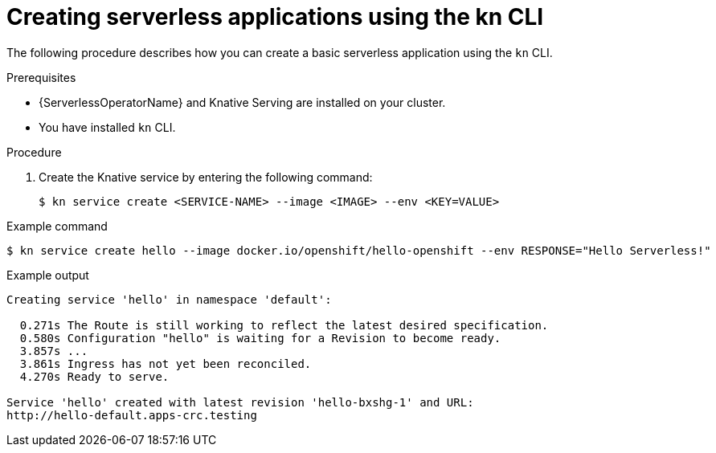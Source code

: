 // Module included in the following assemblies:
//
// serverless/serving-creating-managing-apps.adoc

[id="creating-serverless-apps-kn_{context}"]
= Creating serverless applications using the kn CLI

The following procedure describes how you can create a basic serverless application using the `kn` CLI.

.Prerequisites
* {ServerlessOperatorName} and Knative Serving are installed on your cluster.
* You have installed `kn` CLI.

.Procedure

. Create the Knative service by entering the following command:
+
----
$ kn service create <SERVICE-NAME> --image <IMAGE> --env <KEY=VALUE>
----

.Example command
----
$ kn service create hello --image docker.io/openshift/hello-openshift --env RESPONSE="Hello Serverless!"
----

.Example output
----
Creating service 'hello' in namespace 'default':

  0.271s The Route is still working to reflect the latest desired specification.
  0.580s Configuration "hello" is waiting for a Revision to become ready.
  3.857s ...
  3.861s Ingress has not yet been reconciled.
  4.270s Ready to serve.

Service 'hello' created with latest revision 'hello-bxshg-1' and URL:
http://hello-default.apps-crc.testing
----
